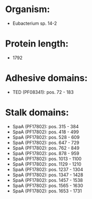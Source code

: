 * Organism:
- Eubacterium sp. 14-2
* Protein length:
- 1792
* Adhesive domains:
- TED (PF08341): pos. 72 - 183
* Stalk domains:
- SpaA (PF17802): pos. 315 - 384
- SpaA (PF17802): pos. 418 - 499
- SpaA (PF17802): pos. 528 - 609
- SpaA (PF17802): pos. 647 - 729
- SpaA (PF17802): pos. 762 - 849
- SpaA (PF17802): pos. 878 - 959
- SpaA (PF17802): pos. 1013 - 1100
- SpaA (PF17802): pos. 1129 - 1210
- SpaA (PF17802): pos. 1237 - 1304
- SpaA (PF17802): pos. 1347 - 1428
- SpaA (PF17802): pos. 1457 - 1538
- SpaA (PF17802): pos. 1565 - 1630
- SpaA (PF17802): pos. 1653 - 1731

